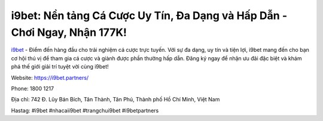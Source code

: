 i9bet: Nền tảng Cá Cược Uy Tín, Đa Dạng và Hấp Dẫn - Chơi Ngay, Nhận 177K!
===================================

`i9bet <https://i9bet.partners/>`_ - Điểm đến hàng đầu cho trải nghiệm cá cược trực tuyến. Với sự đa dạng, uy tín và tiện lợi, i9bet mang đến cho bạn cơ hội thú vị để tham gia cá cược và giành được phần thưởng hấp dẫn. Đăng ký ngay để nhận ưu đãi đặc biệt và khám phá thế giới giải trí tuyệt vời cùng i9bet!

Website: `https://i9bet.partners/ <https://i9bet.partners/>`_

Phone: 1800 1217

Địa chỉ: 742 Đ. Lũy Bán Bích, Tân Thành, Tân Phú, Thành phố Hồ Chí Minh, Việt Nam

Hastag: #i9bet #nhacaii9bet #trangchui9bet #i9betpartners

